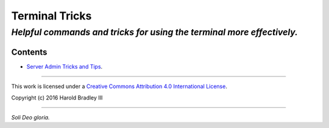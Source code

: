 Terminal Tricks
###############

*Helpful commands and tricks for using the terminal more effectively.*
----

Contents
========

- `Server Admin Tricks and Tips <https://github.com/hbradleyiii/terminal_tricks/blob/master/admin.rst>`_.

----

This work is licensed under a `Creative Commons Attribution 4.0 International License <http://creativecommons.org/licenses/by/4.0>`_.

.. image:: https://i.creativecommons.org/l/by/4.0/88x31.png
    :target: http://creativecommons.org/licenses/by/4.0/

Copyright (c) 2016 Harold Bradley III

----

*Soli Deo gloria.*
